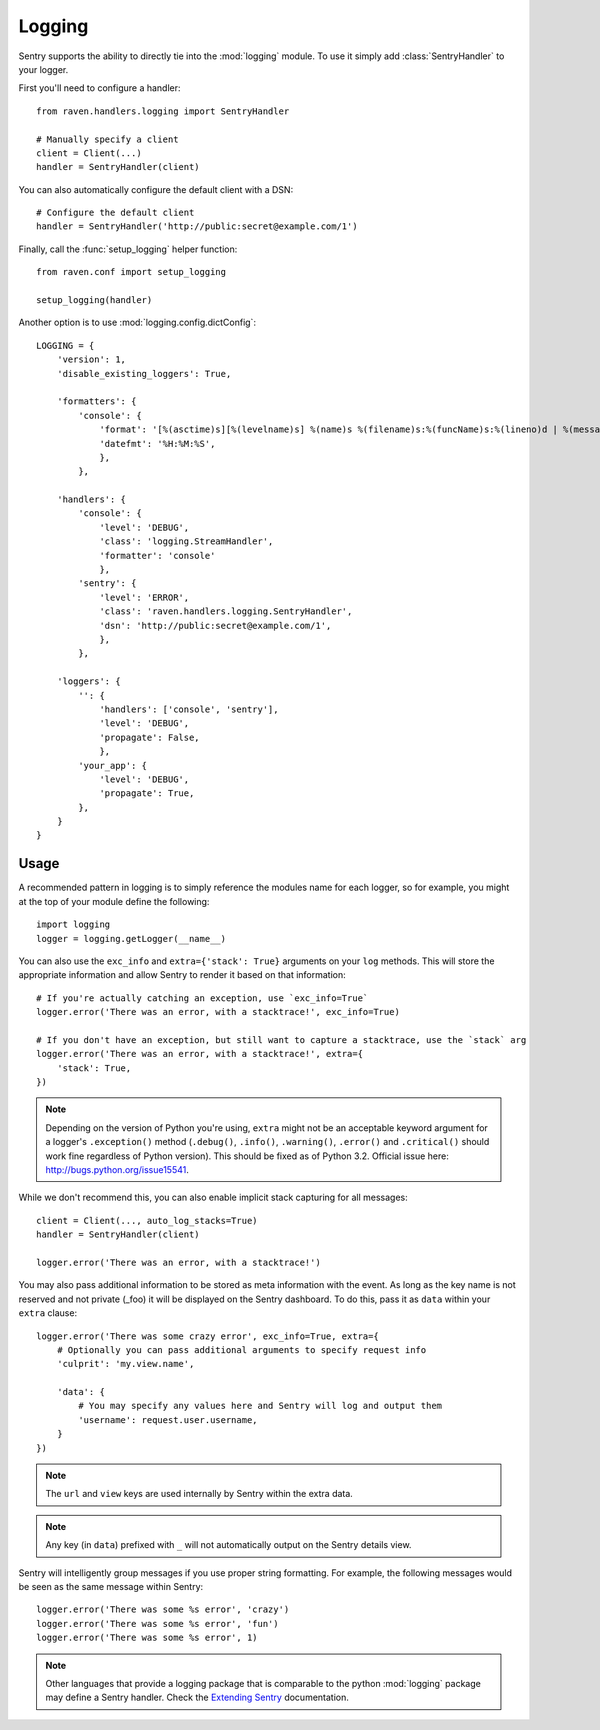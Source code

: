 Logging
=======

Sentry supports the ability to directly tie into the :mod:`logging` module.  To
use it simply add :class:`SentryHandler` to your logger.

First you'll need to configure a handler::

    from raven.handlers.logging import SentryHandler

    # Manually specify a client
    client = Client(...)
    handler = SentryHandler(client)

You can also automatically configure the default client with a DSN::

    # Configure the default client
    handler = SentryHandler('http://public:secret@example.com/1')

Finally, call the :func:`setup_logging` helper function::

    from raven.conf import setup_logging

    setup_logging(handler)

Another option is to use :mod:`logging.config.dictConfig`::

    LOGGING = {
        'version': 1,
        'disable_existing_loggers': True,

        'formatters': {
            'console': {
                'format': '[%(asctime)s][%(levelname)s] %(name)s %(filename)s:%(funcName)s:%(lineno)d | %(message)s',
                'datefmt': '%H:%M:%S',
                },
            },

        'handlers': {
            'console': {
                'level': 'DEBUG',
                'class': 'logging.StreamHandler',
                'formatter': 'console'
                },
            'sentry': {
                'level': 'ERROR',
                'class': 'raven.handlers.logging.SentryHandler',
                'dsn': 'http://public:secret@example.com/1',
                },
            },

        'loggers': {
            '': {
                'handlers': ['console', 'sentry'],
                'level': 'DEBUG',
                'propagate': False,
                },
            'your_app': {
                'level': 'DEBUG',
                'propagate': True,
            },
        }
    }

Usage
~~~~~

A recommended pattern in logging is to simply reference the modules name for
each logger, so for example, you might at the top of your module define the
following::

    import logging
    logger = logging.getLogger(__name__)

You can also use the ``exc_info`` and ``extra={'stack': True}`` arguments on
your ``log`` methods. This will store the appropriate information and allow
Sentry to render it based on that information::

    # If you're actually catching an exception, use `exc_info=True`
    logger.error('There was an error, with a stacktrace!', exc_info=True)

    # If you don't have an exception, but still want to capture a stacktrace, use the `stack` arg
    logger.error('There was an error, with a stacktrace!', extra={
        'stack': True,
    })

.. note:: Depending on the version of Python you're using, ``extra`` might not be an acceptable keyword argument for a logger's ``.exception()`` method (``.debug()``, ``.info()``, ``.warning()``, ``.error()`` and ``.critical()`` should work fine regardless of Python version). This should be fixed as of Python 3.2. Official issue here: http://bugs.python.org/issue15541.

While we don't recommend this, you can also enable implicit stack capturing for all messages::

    client = Client(..., auto_log_stacks=True)
    handler = SentryHandler(client)

    logger.error('There was an error, with a stacktrace!')

You may also pass additional information to be stored as meta information with
the event. As long as the key name is not reserved and not private (_foo) it
will be displayed on the Sentry dashboard. To do this, pass it as ``data``
within your ``extra`` clause::

    logger.error('There was some crazy error', exc_info=True, extra={
        # Optionally you can pass additional arguments to specify request info
        'culprit': 'my.view.name',

        'data': {
            # You may specify any values here and Sentry will log and output them
            'username': request.user.username,
        }
    })

.. note:: The ``url`` and ``view`` keys are used internally by Sentry within the extra data.
.. note:: Any key (in ``data``) prefixed with ``_`` will not automatically output on the Sentry details view.

Sentry will intelligently group messages if you use proper string formatting. For example, the following messages would
be seen as the same message within Sentry::

    logger.error('There was some %s error', 'crazy')
    logger.error('There was some %s error', 'fun')
    logger.error('There was some %s error', 1)

.. note::

    Other languages that provide a logging package that is comparable to the
    python :mod:`logging` package may define a Sentry handler.  Check the
    `Extending Sentry
    <http://sentry.readthedocs.org/en/latest/developer/client/index.html>`_
    documentation.
